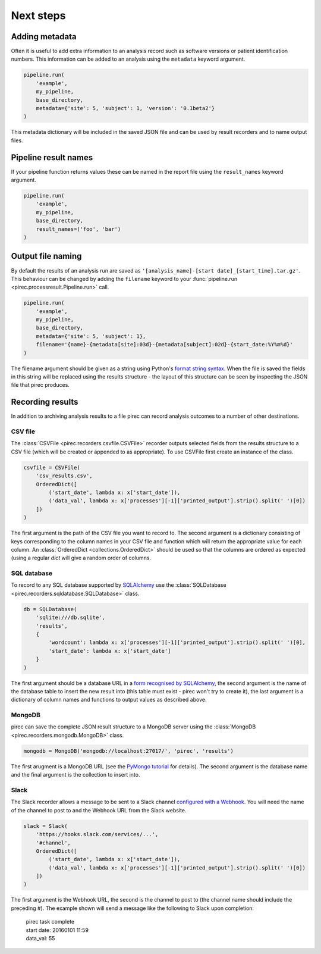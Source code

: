 Next steps
**********

Adding metadata
---------------

Often it is useful to add extra information to an analysis record such as
software versions or patient identification numbers.  This information can be
added to an analysis using the ``metadata`` keyword argument.

.. code:: python

    pipeline.run(
        'example',
        my_pipeline,
        base_directory,
        metadata={'site': 5, 'subject': 1, 'version': '0.1beta2'}
    )

This metadata dictionary will be included in the saved JSON file and can be
used by result recorders and to name output files.


Pipeline result names
---------------------

If your pipeline function returns values these can be named in the report file
using the ``result_names`` keyword argument.

.. code:: python

    pipeline.run(
        'example',
        my_pipeline,
        base_directory,
        result_names=('foo', 'bar')
    )


Output file naming
------------------

By default the results of an analysis run are saved as
``'[analysis_name]-[start date]_[start_time].tar.gz'``.  This behaviour can be
changed by adding the ``filename`` keyword to your :func:`pipeline.run
<pirec.processresult.Pipeline.run>` call.

.. code:: python

    pipeline.run(
        'example',
        my_pipeline,
        base_directory,
        metadata={'site': 5, 'subject': 1},
        filename='{name}-{metadata[site]:03d}-{metadata[subject]:02d}-{start_date:%Y%m%d}'
    )

The filename argument should be given as a string using Python's `format string
syntax <https://docs.python.org/2/library/string.html#format-string-syntax>`_.
When the file is saved the fields in this string will be replaced using the
results structure - the layout of this structure can be seen by inspecting the
JSON file that pirec produces.


Recording results
-----------------

In addition to archiving analysis results to a file pirec can record
analysis outcomes to a number of other destinations.

CSV file
++++++++

The :class:`CSVFile <pirec.recorders.csvfile.CSVFile>` recorder outputs selected
fields from the results structure to a CSV file (which will be created or
appended to as appropriate).  To use CSVFile first create an instance of the class.

.. code:: python

    csvfile = CSVFile(
        'csv_results.csv',
        OrderedDict([
            ('start_date', lambda x: x['start_date']),
            ('data_val', lambda x: x['processes'][-1]['printed_output'].strip().split(' ')[0])
        ])
    )

The first argument is the path of the CSV file you want to record to.  The
second argument is a dictionary consisting of keys corresponding to the column
names in your CSV file and function which will return the appropriate value for
each column.  An :class:`OrderedDict <collections.OrderedDict>` should be used
so that the columns are ordered as expected (using a regular `dict` will give a
random order of columns.

SQL database
++++++++++++

To record to any SQL database supported by `SQLAlchemy
<http://www.sqlalchemy.org/>`_ use the :class:`SQLDatabase
<pirec.recorders.sqldatabase.SQLDatabase>` class.

.. code:: python

    db = SQLDatabase(
        'sqlite:///db.sqlite',
        'results',
        {
            'wordcount': lambda x: x['processes'][-1]['printed_output'].strip().split(' ')[0],
            'start_date': lambda x: x['start_date']
        }
    )

The first argument should be a database URL in a `form recognised by SQLAlchemy
<http://docs.sqlalchemy.org/en/rel_1_0/core/engines.html>`_, the second
argument is the name of the database table to insert the new result into (this
table must exist - pirec won't try to create it), the last argument is a
dictionary of column names and functions to output values as described above.

MongoDB
+++++++

pirec can save the complete JSON result structure to a MongoDB server using
the :class:`MongoDB <pirec.recorders.mongodb.MongoDB>` class.

.. code:: python

    mongodb = MongoDB('mongodb://localhost:27017/', 'pirec', 'results')

The first arugment is a MongoDB URL (see the `PyMongo tutorial
<https://api.mongodb.org/python/current/tutorial.html>`_ for details).  The
second argument is the database name and the final argument is the collection
to insert into.

Slack
+++++

The Slack recorder allows a message to be sent to a Slack channel 
`configured with a Webhook
<https://my.slack.com/services/new/incoming-webhook/>`_.  You will need the
name of the channel to post to and the Webhook URL from the Slack website.

.. code:: python

    slack = Slack(
        'https://hooks.slack.com/services/...',
        '#channel',
        OrderedDict([
            ('start_date', lambda x: x['start_date']),
            ('data_val', lambda x: x['processes'][-1]['printed_output'].strip().split(' ')[0])
        ])
    )

The first argument is the Webhook URL, the second is the channel to post to
(the channel name should include the preceding #).  The example shown will send
a message like the following to Slack upon completion:

    | pirec task complete
    | start date: 20160101 11:59
    | data_val: 55
